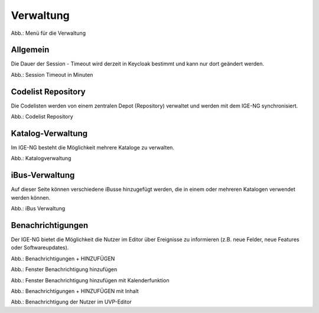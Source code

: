 
Verwaltung
==========

.. image:: ../img-ige-ng/verwaltung/ige-ng_verwaltung_menue.png
   :width: 400

Abb.: Menü für die Verwaltung


Allgemein
---------

Die Dauer der Session - Timeout wird derzeit in Keycloak bestimmt und kann nur dort geändert werden.

.. image:: ../img-ige-ng/verwaltung/ige-ng_verwaltung_session-timeout.png

Abb.: Session Timeout in Minuten


Codelist Repository
-------------------

Die Codelisten werden von einem zentralen Depot (Repository) verwaltet und werden mit dem IGE-NG synchronisiert. 

.. image:: ../img-ige-ng/verwaltung/ige-ng_verwaltung_codelist-repository.png

Abb.: Codelist Repository



Katalog-Verwaltung
------------------

Im IGE-NG besteht die Möglichkeit mehrere Kataloge zu verwalten.

.. image:: ../img-ige-ng/verwaltung/ige-ng_verwaltung_katalogverwaltung.png

Abb.: Katalogverwaltung


iBus-Verwaltung
----------------

Auf dieser Seite können verschiedene iBusse hinzugefügt werden, die in einem oder mehreren Katalogen verwendet werden können. 

.. image:: ../img-ige-ng/verwaltung/ige-ng_verwaltung_ibus.png

Abb.: iBus Verwaltung


Benachrichtigungen
------------------

Der IGE-NG bietet die Möglichkeit die Nutzer im Editor über Ereignisse zu informieren (z.B. neue Felder, neue Features oder Softwareupdates).

.. image:: ../img-ige-ng/verwaltung/benachrichtigungen/ige-ng_verwaltung_benachrichtigungen.png

Abb.: Benachrichtigungen + HINZUFÜGEN

.. image:: ../img-ige-ng/verwaltung/benachrichtigungen/ige-ng_verwaltung_benachrichtigungen-hinzufuegen.png
   :width: 500

Abb.: Fenster Benachrichtigung hinzufügen


.. image:: ../img-ige-ng/verwaltung/benachrichtigungen/ige-ng_verwaltung_benachrichtigungen-hinzufuegen_kalender.png
   :width: 500

Abb.: Fenster Benachrichtigung hinzufügen mit Kalenderfunktion

.. image:: ../img-ige-ng/verwaltung/benachrichtigungen/ige-ng_verwaltung_benachrichtigungen_inhalt.png

Abb.: Benachrichtigungen + HINZUFÜGEN mit Inhalt

.. image:: ../img-ige-ng/verwaltung/benachrichtigungen/ige-ng_benachrichtigungen_seitenkopf.png

Abb.: Benachrichtigung der Nutzer im UVP-Editor